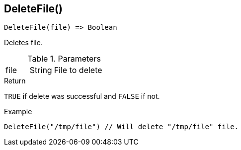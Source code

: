 [.nxsl-function]
[[func-deletefile]]
== DeleteFile()

[source,c]
----
DeleteFile(file) => Boolean
----

Deletes file. 

.Parameters
[cols="1,1,3" grid="none", frame="none"]
|===
|file|String|File to delete
|===

.Return
`TRUE` if delete was successful and `FALSE` if not.

.Example
[.source]
....
DeleteFile("/tmp/file") // Will delete "/tmp/file" file.
....
